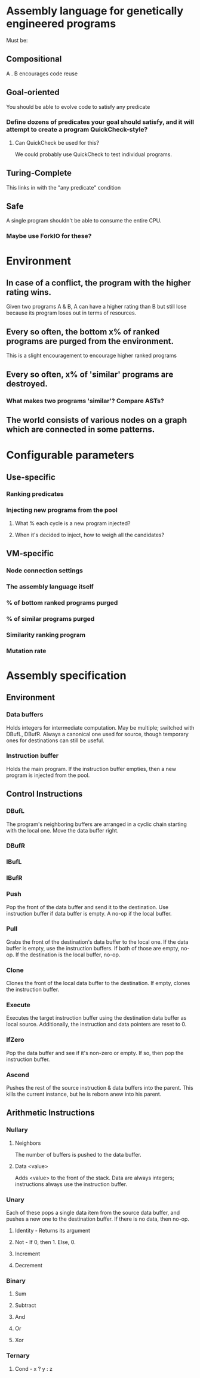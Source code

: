 * Assembly language for genetically engineered programs
Must be:
** Compositional
A . B encourages code reuse
** Goal-oriented
You should be able to evolve code to satisfy any predicate
*** Define dozens of predicates your goal should satisfy, and it will attempt to create a program QuickCheck-style?
**** Can QuickCheck be used for this?
We could probably use QuickCheck to test individual programs.
** Turing-Complete
This links in with the "any predicate" condition
** Safe
A single program shouldn't be able to consume the entire CPU.
*** Maybe use ForkIO for these?
* Environment
** In case of a conflict, the program with the higher rating wins.
Given two programs A & B, A can have a higher rating than B but still lose because its program loses out in terms of resources.
** Every so often, the bottom x% of ranked programs are purged from the environment.
This is a slight encouragement to encourage higher ranked programs
** Every so often, x% of 'similar' programs are destroyed.
*** What makes two programs 'similar'? Compare ASTs?
** The world consists of various nodes on a graph which are connected in some patterns.
   
* Configurable parameters
** Use-specific 
*** Ranking predicates
*** Injecting new programs from the pool
**** What % each cycle is a new program injected?
**** When it's decided to inject, how to weigh all the candidates?
** VM-specific
*** Node connection settings
*** The assembly language itself
*** % of bottom ranked programs purged
*** % of similar programs purged
*** Similarity ranking program
*** Mutation rate

* Assembly specification
** Environment
*** Data buffers
Holds integers for intermediate computation. May be multiple; switched with DBufL, DBufR. Always a canonical one used for source, though temporary ones for destinations can still be useful.
*** Instruction buffer
Holds the main program. If the instruction buffer empties, then a new program is injected from the pool.
** Control Instructions
*** DBufL
The program's neighboring buffers are arranged in a cyclic chain starting with the local one. Move the data buffer right.
*** DBufR
*** IBufL
*** IBufR
*** Push
Pop the front of the data buffer and send it to the destination. Use instruction buffer if data buffer is empty. A no-op if the local buffer.
*** Pull
Grabs the front of the destination's data buffer to the local one. If the data buffer is empty, use the instruction buffers. If both of those are empty, no-op. If the destination is the local buffer, no-op.
*** Clone
Clones the front of the local data buffer to the destination. If empty, clones the instruction buffer.
*** Execute
Executes the target instruction buffer using the destination data buffer as local source. Additionally, the instruction and data pointers are reset to 0.
*** IfZero
Pop the data buffer and see if it's non-zero or empty. If so, then pop the instruction buffer.
*** Ascend
Pushes the rest of the source instruction & data buffers into the parent. This kills the current instance, but he is reborn anew into his parent.
** Arithmetic Instructions
*** Nullary
**** Neighbors 
The number of buffers is pushed to the data buffer.
**** Data <value>
Adds <value> to the front of the stack. Data are always integers; instructions always use the instruction buffer.

*** Unary
Each of these pops a single data item from the source data buffer, and pushes a new one to the destination buffer. If there is no data, then no-op.
**** Identity - Returns its argument
**** Not - If 0, then 1. Else, 0.
**** Increment
**** Decrement
*** Binary
**** Sum
**** Subtract
**** And
**** Or
**** Xor
*** Ternary
**** Cond - x ? y : z
